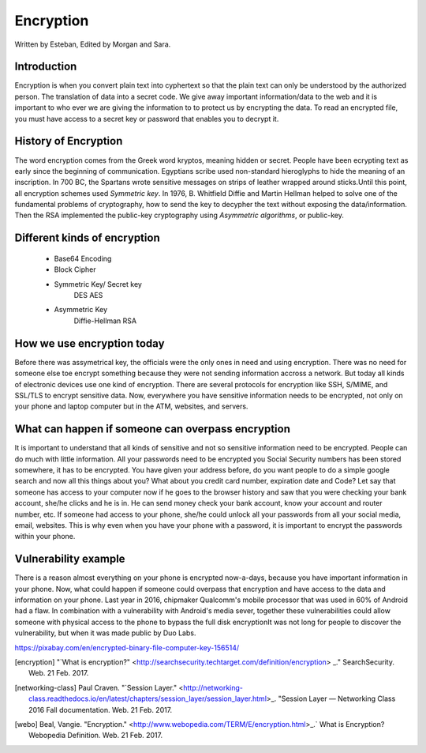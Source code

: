 Encryption
==========
Written by Esteban, Edited by Morgan and Sara.

Introduction
------------
Encryption is when you convert plain text into cyphertext so that the plain text can only be understood by the authorized person. The translation of data into a secret code. We give away important information/data to the web and it is important to who ever we are giving the information to to protect us by encrypting the data. To read an encrypted file, you must have access to a secret key or password that enables you to decrypt it.

History of Encryption
---------------------
The word encryption comes from the Greek word kryptos, meaning hidden or secret. People have been ecrypting text as early since the beginning of communication. Egyptians scribe used non-standard hieroglyphs to hide the meaning of an inscription. In 700 BC, the Spartans wrote sensitive messages on strips of leather wrapped around sticks.Until this point, all encryption schemes used `Symmetric key`. In 1976, B. Whitfield Diffie and Martin Hellman helped to solve one of the fundamental problems of cryptography, how to send the key to decypher the text without exposing the data/information. Then the RSA implemented  the public-key cryptography using `Asymmetric algorithms`, or public-key.

Different kinds of encryption
-----------------------------
    * Base64 Encoding
    * Block Cipher
    * Symmetric Key/ Secret key
        DES
        AES
    * Asymmetric Key
        Diffie-Hellman
        RSA

How we use encryption today
---------------------------
Before there was assymetrical key, the officials were the only ones in need and using encryption. There was no need for someone else toe encrypt something because they were not sending information accross a network. But today all kinds of electronic devices use one kind of encryption. There are several protocols for encryption like SSH, S/MIME, and SSL/TLS to encrypt sensitive data. Now, everywhere you have sensitive information needs to be encrypted, not only on your phone and laptop computer but in the ATM, websites, and servers.

What can happen if someone can overpass encryption
--------------------------------------------------
It is important to understand that all kinds of sensitive and not so sensitive information need to be encrypted. People can do much with little information. All your passwords need to be encrypted you Social Security numbers has been stored somewhere, it has to be encrypted. You have given your address before, do you want people to do a simple google search and now all this things about you? What about you credit card number, expiration date and Code? 
Let say that someone has access to your computer now if he goes to the browser history and saw that you were checking your bank account, she/he clicks and he is in. He can send money check your bank account, know your account and router number, etc. If someone had access to your phone, she/he could unlock all your passwords from all your social media, email, websites. This is why even when you have your phone with a password, it is important to encrypt the passwords within your phone. 

Vulnerability example
---------------------
There is a reason almost everything on your phone is encrypted now-a-days, because you have important information in your phone. Now, what could happen if someone could overpass that encryption and have access to the data and information on your phone. Last year in 2016, chipmaker Qualcomm's mobile processor that was used in 60% of Android had a flaw. In combination with a vulnerability with Android's media sever, together these vulnerabilities could allow someone with physical access to the phone to bypass the full disk encryptionIt was not long for people to discover the vulnerability, but when it was made public by Duo Labs. 

https://pixabay.com/en/encrypted-binary-file-computer-key-156514/

.. [encryption] "`What is encryption?" <http://searchsecurity.techtarget.com/definition/encryption> _." SearchSecurity. Web. 21 Feb. 2017.

.. [networking-class] Paul Craven. "`Session Layer." <http://networking-class.readthedocs.io/en/latest/chapters/session_layer/session_layer.html>_. "Session Layer — Networking Class 2016 Fall documentation. Web. 21 Feb. 2017.

.. [webo] Beal, Vangie. "Encryption." <http://www.webopedia.com/TERM/E/encryption.html>_.` What is Encryption? Webopedia Definition. Web. 21 Feb. 2017.

.. _Symetric key: https://en.wikipedia.org/wiki/Symmetric-key_algorithm
.. _Asymmetric key: https://en.wikipedia.org/wiki/Public-key_cryptography


